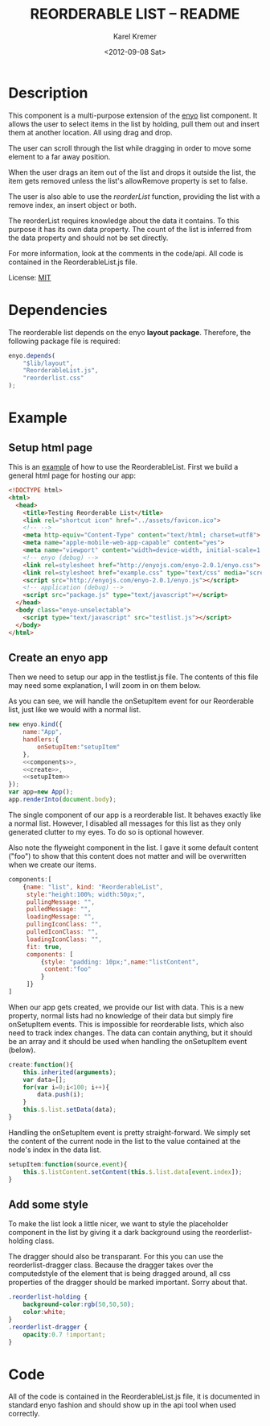 #+TITLE:       REORDERABLE LIST -- README
#+AUTHOR:      Karel Kremer
#+DATE:        <2012-09-08 Sat>
#+BIND: org-export-html-postamble t
#+EXPORT_FILE_NAME: README
#+OPTIONS: toc:nil

* Description
This component is a multi-purpose extension of the [[http://enyojs.com][enyo]] list component. It allows the user to select items in the list by holding, pull them out and insert them at another location. All using drag and drop.

The user can scroll through the list while dragging in order to move some element to a far away position.

When the user drags an item out of the list and drops it outside the list, the item gets removed unless the list's allowRemove property is set to false.

The user is also able to use the /reorderList/ function, providing the list with a remove index, an insert object or both.

The reorderList requires knowledge about the data it contains. To this purpose it has its own data property. The count of the list is inferred from the data property and should not be set directly.

For more information, look at the comments in the code/api. All code is contained in the ReorderableList.js file.

License: [[http://en.wikipedia.org/wiki/MIT_License][MIT]]
* Dependencies
The reorderable list depends on the enyo *layout package*. Therefore, the following package file is required:

#+BEGIN_SRC js :tangle package.js
  enyo.depends(
      "$lib/layout",
      "ReorderableList.js",
      "reorderlist.css"
  );
#+END_SRC
* Example
** Setup html page 
This is an [[./example.html][example]] of how to use the ReorderableList. First we build a general html page for hosting our app:

#+BEGIN_SRC html :tangle example.html
  <!DOCTYPE html>
  <html>
    <head>
      <title>Testing Reorderable List</title>
      <link rel="shortcut icon" href="../assets/favicon.ico">
      <!-- -->
      <meta http-equiv="Content-Type" content="text/html; charset=utf8">
      <meta name="apple-mobile-web-app-capable" content="yes">
      <meta name="viewport" content="width=device-width, initial-scale=1.0, maximum-scale=1.0, user-scalable=no">
      <!-- enyo (debug) -->
      <link rel=stylesheet href="http://enyojs.com/enyo-2.0.1/enyo.css">
      <link rel=stylesheet href="example.css" type="text/css" media="screen" />
      <script src="http://enyojs.com/enyo-2.0.1/enyo.js"></script>
      <!-- application (debug) -->
      <script src="package.js" type="text/javascript"></script>
    </head>
    <body class="enyo-unselectable">
      <script type="text/javascript" src="testlist.js"></script>
    </body>
  </html>
#+END_SRC

** Create an enyo app
Then we need to setup our app in the testlist.js file. The contents of this file may need some explanation, I will zoom in on them below.

As you can see, we will handle the onSetupItem event for our Reorderable list, just like we would with a normal list.

#+BEGIN_SRC js :tangle testlist.js :noweb yes
  new enyo.kind({
      name:"App",
      handlers:{
          onSetupItem:"setupItem"
      },
      <<components>>,
      <<create>>,
      <<setupItem>>
  });
  var app=new App();
  app.renderInto(document.body);
  
#+END_SRC

The single component of our app is a reorderable list. It behaves exactly like a normal list. However, I disabled all messages for this list as they only generated clutter to my eyes. To do so is optional however.

Also note the flyweight component in the list. I gave it some default content ("foo") to show that this content does not matter and will be overwritten when we create our items.

#+name:components
#+BEGIN_SRC js
  components:[
      {name: "list", kind: "ReorderableList",
       style:"height:100%; width:50px;",
       pullingMessage: "",
       pulledMessage: "",
       loadingMessage: "",
       pullingIconClass: "",
       pulledIconClass: "",
       loadingIconClass: "",
       fit: true,
       components: [
           {style: "padding: 10px;",name:"listContent",
            content:"foo"
           }
       ]}
  ]  
#+END_SRC

When our app gets created, we provide our list with data. This is a new property, normal lists had no knowledge of their data but simply fire onSetupItem events. This is impossible for reorderable lists, which also need to track index changes. The data can contain anything, but it should be an array and it should be used when handling the onSetupItem event (below).

#+name:create
#+BEGIN_SRC js
  create:function(){
      this.inherited(arguments);
      var data=[];
      for(var i=0;i<100; i++){
          data.push(i);
      }
      this.$.list.setData(data);
  }
#+END_SRC

Handling the onSetupItem event is pretty straight-forward. We simply set the content of the current node in the list to the value contained at the node's index in the data list.

#+name:setupItem
#+BEGIN_SRC js
  setupItem:function(source,event){
      this.$.listContent.setContent(this.$.list.data[event.index]);
  }
#+END_SRC

** Add some style
To make the list look a little nicer, we want to style the placeholder component in the list by giving it a dark background using the reorderlist-holding class.

The dragger should also be transparant. For this you can use the reorderlist-dragger class. Because the dragger takes over the computedstyle of the element that is being dragged around, all css properties of the dragger should be marked important. Sorry about that.

#+BEGIN_SRC css :tangle example.css
  .reorderlist-holding {
      background-color:rgb(50,50,50);
      color:white;
  }
  .reorderlist-dragger {
      opacity:0.7 !important;
  }
#+END_SRC
* Code
All of the code is contained in the ReorderableList.js file, it is documented in standard enyo fashion and should show up in the api tool when used correctly.
# CODE BEGINS HERE
#+BEGIN_SRC css :tangle reorderlist.css :exports none
  .reorderlist {
      -webkit-touch-callout: none;
      -webkit-user-select: none;
      -khtml-user-select: none;
      -moz-user-select: none;
      -ms-user-select: none;
      user-select: none;
  }
#+END_SRC

#+BEGIN_SRC js :tangle ReorderableList.js :exports none
  document.onselectstart=enyo.dispatch;
  
  //* a quick kind to render the default dragger
  enyo.kind({
      name:"_ReorderListDragger",
      published:{
          //* the node this item is derived from
          originalNode:null,
          //* the index in the list that is being dragged around (if any! element may not be in list atm)
          holding:null,
          //* the value of the list that is being dragged around
          value:null,
          //* the default z-index of the control
          zIndex:100,
          //* the background color to take if the background is transparant
          background:"rgba(0,0,0,0)"
      },
      render:function(){
          this.parentNode = document.body;
  
          this.inherited(arguments);
          
          var draggerNode = this.hasNode();
  
          draggerNode.innerHTML = this.originalNode.innerHTML;
  
          var style=enyo.dom.getComputedStyle(this.originalNode);
          this.addStyles(style.cssText);
                          
          this.backgroundChanged();
          this.zIndexChanged();
          this.applyStyle("position","absolute");
          this.applyStyle("width",(this.originalNode.offsetWidth-parseFloat(style["padding-left"])-parseFloat(style["padding-right"]))+"px");
          this.applyStyle("height",(this.originalNode.offsetHeight-parseFloat(style["padding-top"])-parseFloat(style["padding-bottom"]))+"px");
  
          this.addClass("reorderlist-dragger");
  
      },
      destroy:function(){
          this.inherited(arguments);
      },
      zIndexChanged:function(){
          this.applyStyle("z-index",this.zIndex);
      },
      backgroundChanged:function(){
          var style=enyo.dom.getComputedStyle(this.originalNode);
          if(style["background-color"] == "none" || style["background-color"] == "rgba(0, 0, 0, 0)"){
              this.applyStyle("background-color",this.background);
          }
      },
      //* stores the given node in a safe place to keep it getting events when it would have been deleted
      storeNode:function(target){
          var node=this.hasNode();
          if(!node){
              return;
          }
          if(this.nodeStash){
              this.nodeStash.parentNode.removeNode(this.nodeStash);
          }
          node.parentNode.appendChild(target);
          target.style.display="none";
          this.nodeStash=node;
      }
  });
  
  enyo.kind({
      name:"ReorderableList",
      kind:"PulldownList",
  
      handlers:{
          onSetupItem:"handleSetup",
          onhold:"handleHold",
          ondragfinish:"handleDragFinish",
          onup:"handleRelease",
          onresize:"handleResize",
          ondragstart:"handleDragStart",
          onselectstart:"handleSelectStart"
      },
  
      events:{
          /**
             the reorderable list can reorder the data list.
             the event is decorated with the following properties
             - added: index at which an element was added (holds the new value that was added, old elements moved to the right)
             - removed: index at which an element was removed.
           */
          onReorder:""     
      },
  
      published: {
          //* the data to be shown in this list, use this when handling the onSetupItem event
          data:null,
          //* the pulse interval at which the scroll direction is being checked when dragging in ms (defaults to 100)
          scrollCheckDuration:100,
          //* the speed limits for the drag-scroll in pixels per pulse (defaults to {min:-400,max:400})
          scrollSpeedLimits:{min:-400, max:400},
          //* the kind to use as a dragger component (defaults to the private _ReorderListDragger class)
          draggerKind:_ReorderListDragger,
          //* whether or not the list allows removing items by dropping them outside of the list (defaults to true)
          allowRemove:true
      },
  
      //* @public
      //* the spec of the placeholder to be inserted into the list
      placeholder:{kind:"enyo.Control"},
  
      initComponents:function(){
  
          this.inherited(arguments);
  
          this.controlParentName=null;
          this.data=this.data || [];
  
          // create an enyo instance for the placeholder, but do not render it!
          this.placeholder.name="placeholder";
          var classname="reorderlist-holding";
          this.placeholder.classes=this.placeholder.classes?this.placeholder.classes+" "+classname:classname;
          this.placeholder.owner=this;
          this.createComponents([{name:"placeholder-stash", style:"display:none;",components:[this.placeholder]}]);
          this.controlParentName="client";
          this.discoverControlParent();
      },
  
      //* @protected
      
      dataChanged:function(){
          var data=this.getData();
          this.setCount(data.length);
          this.refresh();
      },
      
      create:function(){
          this.inherited(arguments);
  
          // intercept the drag event in strategy
          var list=this;
          var oldDrag=enyo.bind(this.$.strategy,this.$.strategy.drag);
          this.$.strategy.drag=function(source,event){
              if(!list.handleDrag(source,event) && oldDrag){
                  oldDrag(source,event);
              }
          };
  
          this.addClass("reorderlist");
      },
      rendered:function(){
          this.inherited(arguments);
          this.dataChanged();
          this.refresh();
      },
      //* @protected
      //* the dragger control that is used to move an item of the list to another position
      dragger:null,
  
      //* handles the hold event by creating a dragger for the selected item
      handleHold:function(source,event){
          // check if holding an element in the list
          if(event.rowIndex<0){
              return;
          }
  
          event.preventDefault();
          // explicitly re-render the row that is being held to fix background but stash the nod that was being held to saveguard its events
          this.buildDragger(event.rowIndex);
          this.storeHeldNode(event.rowIndex);
          this.renderRow(event.rowIndex);
      },
      //* stores the node at the given index in the dragger and places a new node in its place whose html should be overwritten asap
      storeHeldNode:function(index){
          var node = this.$.generator.fetchRowNode(index);
          node=node && node.children[0];
          var parent=node.parentNode;
          var replacement=document.createElement("div");
          var style=enyo.dom.getComputedStyle(node);
          replacement.style.cssText=style.cssText;
          parent.insertBefore(replacement,node);
          
          this.dragger.storeNode(node);
      },
      //* Builds a dragger to drag the item at the given index around
      buildDragger:function(index){
          if(this.dragger){
              var held=this.dragger.holding;
              this.dragger.destroy();
              this.dragger=null;
              if(held){
                  this.renderRow(held);
              }
  
          }
          
          this.prepareRow(index);
          var target = this.$.client.children[0];
          var targetNode=target.hasNode();
          
          var dragger = new this.draggerKind({originalNode:targetNode,
                                              originalIndex:index,
                                              holding:index,
                                              background:"white",
                                              value:this.data[index],
                                              owner:this});
          dragger.render();
          
          var position=this.getNodePosition(targetNode);
          position.top=position.top-this.getScrollTop();
          dragger.setBounds({left:position.left, top:position.top});
  
          this.dragger=dragger;
          this.lockRow();
      },
  
      //* @public
      //* Renders the row specified by _inIndex_. If the index equals the element that is currently being held, the placeholder is rendered in its place
      renderRow: function(inIndex) {
          if(this.dragger!=null && this.dragger.holding===inIndex){
              var node = this.$.generator.fetchRowNode(inIndex);
              if(node){
                  this.$.placeholder.setBounds({width:node.offsetWidth, height:node.offsetHeight});
                  node.innerHTML=this.$.placeholder.generateHtml();               
                  this.$.generator.$.client.teardownChildren();
                  this.$.generator.$.children=[];
              }
          }else{
              this.inherited(arguments);
          }
      },
  
      //* @protected
      //* handling the release event by removing the dragger _if we have not moved it yet_
      handleRelease:function(source,event){
          if(!this.draggingRow){
              this.endDrag();
          }
      },
  
      //* handle the dragfinish event by removing the dragger (the item has already been moved)
      handleDragFinish:function(source,event){
          this.endDrag(source,event);
      },
  
      //* prevent the default action for dragging
      handleDragStart:function(source,event){
          event.preventDefault();
      },
  
      //* prevent the default action for selection
      handleSelectStart:function(source,event){
          event.preventDefault();
      },
  
      //* handle all actions to be done when dragging completes, cleaning up the dragger and re-rendering the dragged row
      endDrag:function(source,event){
          this.draggingRow=false;
          if(this.dragger==null){
              return;
          }
          event.preventDefault();
          
          var held=this.dragger.holding;
  
          if(held == null && !this.allowRemove){
              this.reorderList({insert:{index:this.dragger.originalIndex, value:this.dragger.value}});
              this.renderRow(this.dragger.originalIndex);
              this.refresh();
          }
  
          
          this.dragger.destroy();
          this.dragger=null;
          this.scrollspeed=0;
          
          this.renderRow(held);
      },
      
      //* handles the drag event by moving the dragger if any and immediately replacing its contents in the list
      handleDrag:function(source,event){
          if(this.dragger){
              this.checkScrollAtDrag(source,event);
              
              this.moveDraggerToPointer(event);
              this.draggingRow=true;
              
              // move the dragged item around
              this.moveDraggedItem(source,event);
              
              return true;
          }
      },
      
      //* moves the dragged item to the mouse event that is passed in
      moveDraggedItem:function(source,event,norefresh){
          if(this.dragger==null){
              return;
          }
          var pos=this.getMousePosition(event);
          var index=this.getRowIndexFromCoordinate({top:pos.y, left:pos.x});
          if(index===this.dragger.holding){
              // we are already holding the given index, do nothing
              return;
          }
  
          // prepare the correct object for handling the reordering
          var held=this.dragger.holding;
          var reorderObject={};
          if(held!=null){
              reorderObject.remove=held;
          }
          if(index!=null){
              reorderObject.insert={index:index,value:this.dragger.value};
          }
          var insertPos=this.reorderList(reorderObject);
          this.dragger.holding=insertPos;
  
          if(!norefresh){
              // refreshing takes too much time while scrolling. postpone until completed
              this.dataChanged();
          }
      },
      //* @public
      //* When refreshing the list, we also need to render the row that is being dragged explicitly
      refresh:function(){
          this.inherited(arguments)
          
          // need to render holding row explicitly
          if(this.dragger && this.dragger.holding!=null){
              this.renderRow(this.dragger.holding);
          }
      },
      //* @protected
      //* checks if the list should scroll when dragging and starts the scroll timeout if so.
      checkScrollAtDrag:function(source,event){
          var mouse=this.getMousePosition(event);
          var position=this.getNodePosition(this.hasNode());
          var bounds=this.getBounds();
  
          this.lastScrollEvent={source:source,event:event};
  
          if(mouse.y-position.top<bounds.height*0.2){
              var percentage=Math.max(0,Math.min(1,(bounds.height*0.2-(mouse.y-position.top))/(bounds.height*0.2)));
              var percentage=percentage*percentage;
              this.scrollSpeed=this.scrollSpeedLimits.min*percentage;
          }else if(mouse.y-position.top>bounds.height*0.8){
              var percentage=Math.max(0,Math.min(1,((mouse.y-position.top)-bounds.height*0.8)/(bounds.height*0.2)));
              percentage=percentage*percentage;
              this.scrollSpeed=this.scrollSpeedLimits.max*percentage;
          }else{
              this.scrollSpeed=0;
          }
          if(this.scrollSpeed!=0){
              if(!this.scrollTimeout){
                  this.scrollTimeout=setTimeout(enyo.bind(this,this.doScrollAtDrag),this.scrollCheckDuration);
              }
          }
      },
      //* a function that keeps a timeout going as long as the scrollspeed is not zero.
      doScrollAtDrag:function(){
          if(this.dragger && this.scrollSpeed!=0){
              this.setScrollPosition(this.getScrollPosition()+this.scrollSpeed);
              this.moveDraggedItem(this.lastScrollEvent.source,this.lastScrollEvent.event,true);
  
              this.scrollTimeout=setTimeout(enyo.bind(this,this.doScrollAtDrag),this.scrollCheckDuration);
          }else{
              this.scrollSpeed=0;
              this.scrollTimeout=null;
              // refreshing was postponed during scroll, but now, we have the time.
              this.refresh();
          }
      },
      //* the last scroll initiating mouse event that was recorded, used for positioning purposes
      lastScrollEvent:null,
      //* the last recorded scrollspeed
      scrollSpeed:0,
      //* the current timout that will fire doScrollAtDrag, if any
      scrollTimeout:null,
      //* @public
      /**
         reorders the list according to the given constraints. The constraints can contain the following properties:
         - remove: the index from which to remove an element in the list
         - insert: an object {index, value} that holds the index at which an element should be inserted in the list
  
         if both properties are present, the remove operation will be handled first
  
         returns the index at which a new element was inserted if any
      */
      reorderList:function(constraints){
          var data=this.getData();
          
          // first handle remove and take care of moving the index
          if(constraints.remove !== undefined){
              data.splice(constraints.remove,1);
          }
  
          // then do the insertion
          if(constraints.insert){
              if(constraints.insert.index>data.length){
                  constraints.insert.index=data.length;
              }
  
              data.splice(constraints.insert.index,0,constraints.insert.value);
          }
  
          // fire an event to let other know, should they be listening
          this.doReorder(constraints);
          
          return constraints.insert?constraints.insert.index:null;
      },
      //* @protected
      //* moves the dragger control to the location of the pointer
      moveDraggerToPointer:function(event){
          var pos=this.getMousePosition(event);
          var bounds=this.dragger.getBounds();
          this.dragger.setBounds({top:pos.y-bounds.height/2, left:pos.x-bounds.width/2});
      },
      //* determines the position of the given mouse event on the page.
      getMousePosition:function(e){
          e = e || window.event;
          var cursor = {x:0, y:0};
          if (e.pageX || e.pageY) {
              cursor.x = e.pageX;
              cursor.y = e.pageY;
          }
          else {
              cursor.x = e.clientX +
                  (document.documentElement.scrollLeft ||
                   document.body.scrollLeft) -
                  document.documentElement.clientLeft;
              cursor.y = e.clientY +
                  (document.documentElement.scrollTop ||
                   document.body.scrollTop) -
                  document.documentElement.clientTop;
          }
          return cursor;
      },
      //* gets the position of a node on the page, taking translations into account
      getNodePosition:function(node){
          var originalNode=node;
          var offsetTop=0;
          var offsetLeft=0;
          while(node && node.offsetParent){
              offsetTop+=node.offsetTop;
              offsetLeft+=node.offsetLeft;
              node=node.offsetParent;
          }
  
          // second pass to get transforms 
          node=originalNode;
          var cssTransformProp=enyo.dom.getCssTransformProp();
          while(node && node.getAttribute){
              var matrix=enyo.dom.getComputedStyleValue(node,cssTransformProp);
              if(matrix && matrix != "none"){
                  var last=matrix.lastIndexOf(",");
                  var secondToLast=matrix.lastIndexOf(",",last-1);
                  if(last>=0 && secondToLast>=0){
                      offsetTop+=parseFloat(matrix.substr(last+1,matrix.length-last));
                      offsetLeft+=parseFloat(matrix.substr(secondToLast+1,last-secondToLast));             
                  }
              }
              node=node.parentNode;
          }
          return {top:offsetTop,left:offsetLeft};
      },
      //* returns the row index that is under the given position on the page
      getRowIndexFromCoordinate:function(position){
          var scrollPosition=this.getScrollTop();
          var node=this.hasNode();
          var bounds=this.getBounds();
          var pos=this.getNodePosition(node);
          var offsetTop=pos.top; var offsetLeft=pos.left;
          
          // assumes all nodes have same height
          var nodeHeight=this.rowHeight;
          var positionInList=this.getScrollTop()+position.top-offsetTop;
  
          var index= Math.floor(positionInList/nodeHeight);
  
          if(position.top<offsetTop || position.top>offsetTop+bounds.height ||
             position.left<offsetLeft || position.left>offsetLeft+bounds.width){
              return null;
          }else{
              return index;
          }
      }
  
  });
#+END_SRC
